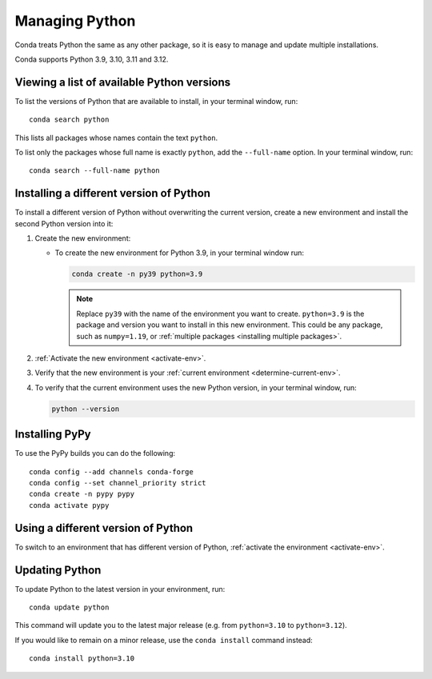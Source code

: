 ===============
Managing Python
===============

Conda treats Python the same as any other package, so it is easy
to manage and update multiple installations.

Conda supports Python 3.9, 3.10, 3.11 and 3.12.

Viewing a list of available Python versions
===========================================

To list the versions of Python that are available to install,
in your terminal window, run::

    conda search python

This lists all packages whose names contain the text ``python``.

To list only the packages whose full name is exactly ``python``,
add the ``--full-name`` option. In your terminal window, run::

    conda search --full-name python


Installing a different version of Python
=========================================

To install a different version of Python without overwriting the
current version, create a new environment and install the second
Python version into it:

#. Create the new environment:

   * To create the new environment for Python 3.9, in your terminal
     window run:

     .. code-block:: bash

        conda create -n py39 python=3.9

     .. note::
        Replace ``py39`` with the name of the environment you
        want to create. ``python=3.9`` is the package and version you
        want to install in this new environment. This could be any
        package, such as ``numpy=1.19``, or :ref:`multiple packages
        <installing multiple packages>`.

#. :ref:`Activate the new environment <activate-env>`.

#. Verify that the new environment is your :ref:`current
   environment <determine-current-env>`.

#. To verify that the current environment uses the new Python
   version, in your terminal window, run:

   .. code::

      python --version

Installing PyPy
===============

To use the PyPy builds you can do the following::

    conda config --add channels conda-forge
    conda config --set channel_priority strict
    conda create -n pypy pypy
    conda activate pypy


Using a different version of Python
====================================

To switch to an environment that has different version of Python,
:ref:`activate the environment <activate-env>`.


Updating Python
===============

To update Python to the latest version in your environment, run::

    conda update python

This command will update you to the latest major release (e.g. from ``python=3.10`` to ``python=3.12``).

If you would like to remain on a minor release, use the ``conda install`` command instead::

    conda install python=3.10
